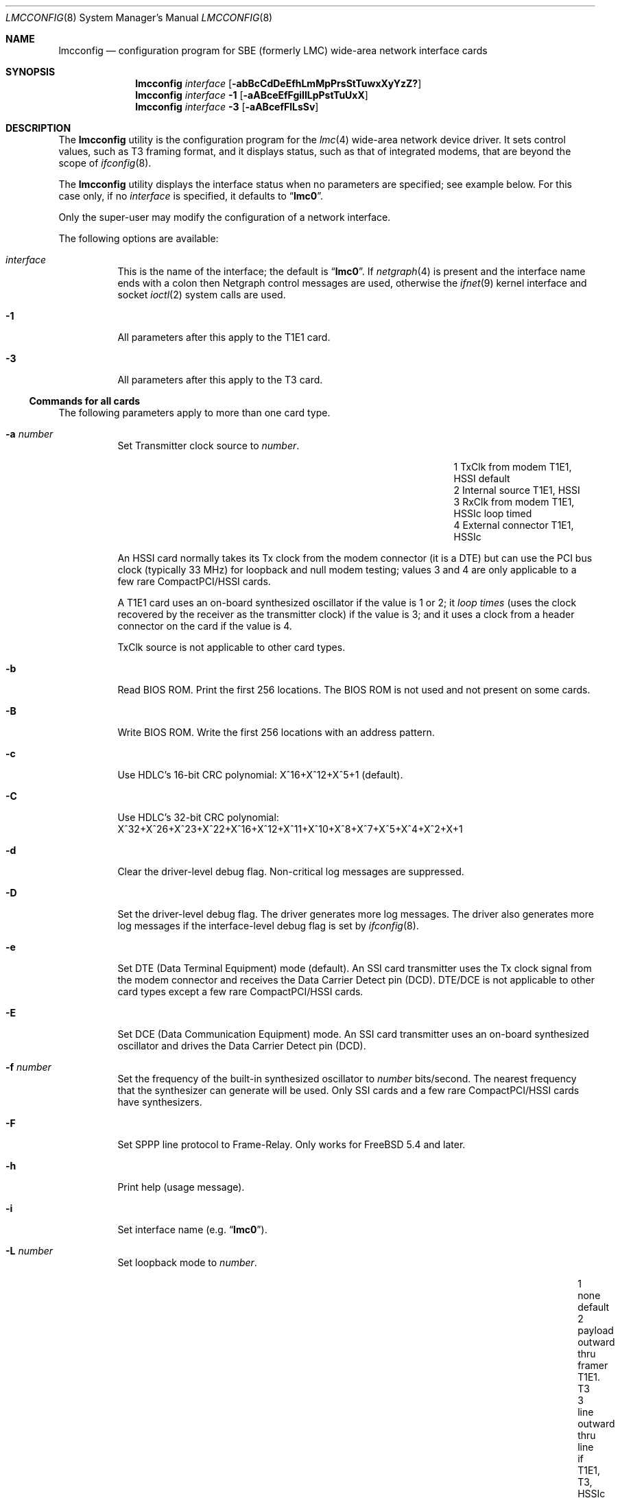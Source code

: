 .\" Copyright (c) 2003 David Boggs. (boggs@boggs.palo-alto.ca.us)
.\" All rights reserved.
.\"
.\" BSD License:
.\"
.\" Redistribution and use in source and binary forms, with or without
.\" modification, are permitted provided that the following conditions
.\" are met:
.\" 1. Redistributions of source code must retain the above copyright
.\"    notice, this list of conditions and the following disclaimer.
.\" 2. Redistributions in binary form must reproduce the above copyright
.\"    notice, this list of conditions and the following disclaimer in the
.\"    documentation and/or other materials provided with the distribution.
.\"
.\" THIS SOFTWARE IS PROVIDED BY THE AUTHOR AND CONTRIBUTORS ``AS IS'' AND
.\" ANY EXPRESS OR IMPLIED WARRANTIES, INCLUDING, BUT NOT LIMITED TO, THE
.\" IMPLIED WARRANTIES OF MERCHANTABILITY AND FITNESS FOR A PARTICULAR PURPOSE
.\" ARE DISCLAIMED.  IN NO EVENT SHALL THE AUTHOR OR CONTRIBUTORS BE LIABLE
.\" FOR ANY DIRECT, INDIRECT, INCIDENTAL, SPECIAL, EXEMPLARY, OR CONSEQUENTIAL
.\" DAMAGES (INCLUDING, BUT NOT LIMITED TO, PROCUREMENT OF SUBSTITUTE GOODS
.\" OR SERVICES; LOSS OF USE, DATA, OR PROFITS; OR BUSINESS INTERRUPTION)
.\" HOWEVER CAUSED AND ON ANY THEORY OF LIABILITY, WHETHER IN CONTRACT, STRICT
.\" LIABILITY, OR TORT (INCLUDING NEGLIGENCE OR OTHERWISE) ARISING IN ANY WAY
.\" OUT OF THE USE OF THIS SOFTWARE, EVEN IF ADVISED OF THE POSSIBILITY OF
.\" SUCH DAMAGE.
.\"
.\" GNU General Public License:
.\"
.\" This program is free software; you can redistribute it and/or modify it 
.\" under the terms of the GNU General Public License as published by the Free 
.\" Software Foundation; either version 2 of the License, or (at your option) 
.\" any later version.
.\" 
.\" This program is distributed in the hope that it will be useful, but WITHOUT 
.\" ANY WARRANTY; without even the implied warranty of MERCHANTABILITY or 
.\" FITNESS FOR A PARTICULAR PURPOSE.  See the GNU General Public License for 
.\" more details.
.\"
.\" You should have received a copy of the GNU General Public License along with
.\" this program; if not, write to the Free Software Foundation, Inc., 59 
.\" Temple Place - Suite 330, Boston, MA  02111-1307, USA.
.\"
.\" $FreeBSD: releng/9.3/usr.sbin/lmcconfig/lmcconfig.8 211397 2010-08-16 15:18:30Z joel $
.\"
.Dd October 3, 2005
.Dt LMCCONFIG 8
.Os
.Sh NAME
.Nm lmcconfig
.Nd configuration program for
.Tn SBE
(formerly
.Tn LMC )
wide-area network interface cards
.Sh SYNOPSIS
.Nm
.Ar interface
.Op Fl abBcCdDeEfhLmMpPrsStTuwxXyYzZ?
.Nm
.Ar interface
.Fl 1
.Op Fl aABceEfFgiIlLpPstTuUxX
.Nm
.Ar interface
.Fl 3
.Op Fl aABcefFlLsSv
.Sh DESCRIPTION
The
.Nm
utility
is the configuration program for the
.Xr lmc 4
wide-area network device driver.
It sets control values, such as T3 framing format,
and it displays status, such as that of integrated modems,
that are beyond the scope of
.Xr ifconfig 8 .
.Pp
The
.Nm
utility
displays the interface status when no parameters are specified;
see example below.
For this case only, if no
.Ar interface
is specified, it defaults to
.Dq Li lmc0 .
.Pp
Only the super-user may modify the configuration of a network interface.
.Pp
The following options are available:
.Bl -tag -width indent
.It Ar interface
This is the name of the interface; the default is
.Dq Li lmc0 .
If
.Xr netgraph 4
is present and the interface name ends with a colon
then Netgraph control messages are used,
otherwise the
.Xr ifnet 9
kernel interface and socket
.Xr ioctl 2
system calls are used.
.It Fl 1
All parameters after this apply to the T1E1 card.
.It Fl 3
All parameters after this apply to the T3 card.
.El
.Ss Commands for all cards
The following parameters apply to more than one card type.
.Bl -tag -width indent
.It Fl a Ar number
Set Transmitter clock source to
.Ar number .
.Pp
.Bl -column "1" "External connector" "T1E1, HSSIc" -offset 2m -compact
.It "1" Ta "TxClk from modem"   Ta "T1E1, HSSI"  Ta "default"
.It "2" Ta "Internal source"    Ta "T1E1, HSSI"
.It "3" Ta "RxClk from modem"   Ta "T1E1, HSSIc" Ta "loop timed"
.It "4" Ta "External connector" Ta "T1E1, HSSIc"
.El
.Pp
An HSSI card normally takes its Tx clock from the modem connector
(it is a DTE) but can use the PCI bus clock (typically 33 MHz)
for loopback and null modem testing; values 3 and 4 are only
applicable to a few rare CompactPCI/HSSI cards.
.Pp
A T1E1 card uses an on-board synthesized oscillator
if the value is 1 or 2; it
.Em loop times
(uses the clock recovered by the receiver as the transmitter clock)
if the value is 3; and it uses a clock from a header connector on
the card if the value is 4.
.Pp
TxClk source is not applicable to other card types.
.It Fl b
Read BIOS ROM.
Print the first 256 locations.
The BIOS ROM is not used and not present on some cards.
.It Fl B
Write BIOS ROM.
Write the first 256 locations with an address pattern.
.It Fl c
Use HDLC's 16-bit CRC polynomial: X^16+X^12+X^5+1 (default).
.It Fl C
Use HDLC's 32-bit CRC polynomial:
X^32+X^26+X^23+X^22+X^16+X^12+X^11+X^10+X^8+X^7+X^5+X^4+X^2+X+1
.It Fl d
Clear the driver-level debug flag.
Non-critical log messages are suppressed.
.It Fl D
Set the driver-level debug flag.
The driver generates more log messages.
The driver also generates more log messages if the interface-level debug
flag is set by
.Xr ifconfig 8 .
.It Fl e
Set DTE (Data Terminal Equipment) mode (default).
An SSI card transmitter uses the Tx clock signal from the modem connector
and receives the Data Carrier Detect pin (DCD).
DTE/DCE is not applicable to other card types except
a few rare CompactPCI/HSSI cards.
.It Fl E
Set DCE (Data Communication Equipment) mode.
An SSI card transmitter uses an on-board synthesized oscillator
and drives the Data Carrier Detect pin (DCD).
.It Fl f Ar number
Set the frequency of the built-in synthesized oscillator to
.Ar number
bits/second.
The nearest frequency that the synthesizer can generate will be used.
Only SSI cards and a few rare CompactPCI/HSSI cards have synthesizers.
.It Fl F
Set SPPP line protocol to Frame-Relay.
Only works for
.Fx 5.4
and later.
.It Fl h
Print help (usage message).
.It Fl i
Set interface name (e.g.\&
.Dq Li lmc0 ) .
.It Fl L Ar number
Set loopback mode to
.Ar number .
.Pp
.Bl -column "99" "payload" "inward thru drvrs/rcvrsxxx" "HSSI, SSI" -offset 1m -compact 
.It  "1" Ta "none"    Ta "default"
.It  "2" Ta "payload" Ta "outward thru framer"     Ta "T1E1. T3"
.It  "3" Ta "line"    Ta "outward thru line if"    Ta "T1E1, T3, HSSIc"
.It  "4" Ta "other"   Ta "inward thru line if"     Ta "T1E1, T3"
.It  "5" Ta "inward"  Ta "inward thru framer"      Ta "T1E1, T3"
.It  "6" Ta "dual"    Ta "inward and outward"      Ta "T1E1, T3"
.It "16" Ta "tulip"   Ta "inward thru Tulip chip"  Ta "all cards"
.It "17" Ta "pins"    Ta "inward thru drvrs/rcvrs" Ta "SSI"
.It "18" Ta "LA/LL"   Ta "assert LA/LL modem pin"  Ta "HSSI, SSI"
.It "19" Ta "LB/RL"   Ta "assert LB/RL modem pin"  Ta "HSSI, SSI"
.El
.It Fl m
Read Tulip MII registers.
Print the 32 16-bit registers in the Media Independent Interface.
.It Fl M Ar addr Ar data
Write Tulip MII register.
Write
.Ar data
into register
.Ar addr .
.It Fl p
Read Tulip PCI configuration registers.
Print the first 16 32-bit registers in the PCI configuration space.
.It Fl P Ar addr Ar data
Write Tulip PCI configuration register.
Write
.Ar data
into register
.Ar addr .
.It Fl s
Read Tulip SROM.
Print the 64 16-bit locations.
The PCI subsystem vendor and device IDs are kept here.
.It Fl S Ar number
Write Tulip SROM.
Initializes the Tulip SROM to card type
.Ar number .
.Pp
.Bl -column "9" -offset 1m -compact
.It 3 Ta HSSI
.It 4 Ta T3
.It 5 Ta SSI
.It 6 Ta T1E1
.It 7 Ta HSSIc
.It 8 Ta SDSL
.It 0 Ta auto-set from MII PHYID
.El
.Pp
If
.Ar number
is zero, then the card type is computed from the gate array
microcode version field in the MII PHYID register.
.Em CAUTION :
if the SROM is incorrect, the card will be unusable!
This command is
.Em so
dangerous that
.Nm
must be edited and recompiled to enable it.
.It Fl t
Read Tulip CSRs.
Print the 16 32-bit control and status registers.
.It Fl T Ar addr Ar data
Write Tulip CSR.
Write
.Ar data
into CSR number
.Ar addr .
Note that
.Ar addr
is a CSR number (0-15) not a byte offset into CSR space.
.It Fl u
Reset event counters to zero.
The driver counts events like packets in and out, errors, discards, etc.
The time when the counters are reset is remembered.
.It Fl U
Reset gate array.
Not needed during normal operation; just for testing.
.It Fl v
Set verbose mode: print more stuff.
.It Fl V
Print the card configuration \[em] see the
.Sx EXAMPLES
section.
.It Fl w
Load gate array from on-board ROM.
Not needed during normal operation; just for testing.
.It Fl W Ar filename
Load gate array microcode from
.Ar filename .
.It Fl x
Select RAWIP mode \[em] bypass line protocol code.
.It Fl X
Select line protocol code rather than RAWIP mode.
.It Fl y
Disable SPPP keep-alive packets.
.It Fl Y
Enable SPPP keep-alive packets.
.It Fl z
Set SPPP line protocol to Cisco-HDLC.
.It Fl Z
Set SPPP line protocol to PPP.
.It Fl ?\&
Print help (usage message).
.El
.Ss Commands for T1E1 cards
The following parameters apply to the T1E1 card type:
.Bl -tag -width indent
.It Fl a Sm Cm y | a | b Sm
Stop sending alarm signal.
.Pp
.Bl -column "y" "Yellow Alarm" "unframed all ones; aka AIS" -offset 1m -compact
.It "y" Ta "Yellow Alarm" Ta "varies with framing"
.It "a" Ta "Red Alarm"    Ta "unframed all ones; aka AIS"
.It "b" Ta "Blue Alarm"   Ta "unframed all ones"
.El
.Pp
Red alarm, also known as AIS (Alarm Indication Signal),
and Blue alarm are identical in T1.
.It Fl A Sm Cm y | a | b Sm
Start sending alarm signal (see table above).
.It Fl B Ar number
Send a Bit Oriented Protocol (BOP) message with code
.Ar number .
BOP codes are six bits.
.It Fl c Ar number
Set cable length to
.Ar number
meters (default: 10 meters).
This is used to set receiver sensitivity
and transmitter line build-out.
.It Fl d
Print the status of the on-board DSU/CSU \[em] see the
.Sx EXAMPLES
section.
.It Fl e Ar number
Set the framing format to
.Ar number :
.Pp
.Bl -column "99" -offset 1m -compact
.It  9 Ta T1-SF/AMI
.It 27 Ta T1-ESF/B8ZS (default)
.It  0 Ta E1-FAS
.It  8 Ta E1-FAS+CRC
.It 16 Ta E1-FAS+CAS
.It 24 Ta E1-FAS+CRC+CAS
.It 32 Ta E1-NO-framing
.El
.It Fl E Ar number
Enable 64Kb time slots (TSs) for the T1E1 card.
The
.Ar number
argument
is a 32-bit hex number (default 0xFFFFFFFF).
The LSB is TS0 and the MSB is TS31.
TS0 and TS25-31 are ignored in T1 mode.
TS0 and TS16 are determined by the framing format in E1 mode.
.It Fl f
Read framer registers.
Print the 512 8-bit registers in the framer chip.
.It Fl F Ar addr Ar data
Write framer register.
Write
.Ar data
into register
.Ar addr .
.It Fl g Ar number
Set receiver gain range to
.Ar number :
.Pp
.Bl -column "0x00" "Medium" "auto-set based on cable length (default)" -offset 1m -compact 
.It "0x24" Ta "Short"  Ta "0 to 20 dB of equalized gain"
.It "0x2C" Ta "Medium" Ta "0 to 30 dB of equalized gain"
.It "0x34" Ta "Long"   Ta "0 to 40 dB of equalized gain"
.It "0x3F" Ta "Extend" Ta "0 to 64 dB of equalized gain (wide open)"
.It "0xFF" Ta "Auto"   Ta "auto-set based on cable length (default)"
.El
.Pp
This sets the level at which
.Em Loss-Of-Signal
is declared.
.It Fl i
Send a
.Em CSU loopback deactivate
inband command (T1-SF only).
.It Fl I
Send a
.Em CSU loopback activate
inband command (T1-SF only).
.It Fl l
Send a
.Em line loopback deactivate
BOP message (T1-ESF only).
.It Fl L
Send a
.Em line loopback activate
BOP message (T1-ESF only).
.It Fl p
Send a
.Em payload loopback deactivate
BOP message (T1-ESF only).
.It Fl P
Send a
.Em payload loopback activate
BOP message (T1-ESF only).
.It Fl s
Print the status of the on-board DSU/CSU \[em] see the
.Sx EXAMPLES
section.
.It Fl t
Stop sending test pattern.
.It Fl T Ar number
Start sending test pattern
.Ar number :
.Pp
.Bl -column "99" -offset 1m -compact
.It  0 Ta unframed X^11+X^9+1
.It  1 Ta unframed X^15+X^14+1
.It  2 Ta unframed X^20+X^17+1
.It  3 Ta unframed X^23+X^18+1
.It  4 Ta unframed X^11+X^9+1  with 7ZS
.It  5 Ta unframed X^15+X^14+1 with 7ZS
.It  6 Ta unframed X^20+X^17+1 with 14ZS (QRSS)
.It  7 Ta unframed X^23+X^18+1 with 14ZS
.It  8 Ta   framed X^11+X^9+1
.It  9 Ta   framed X^15+X^14+1
.It 10 Ta   framed X^20+X^17+1
.It 11 Ta   framed X^23+X^18+1
.It 12 Ta   framed X^11+X^9+1  with 7ZS
.It 13 Ta   framed X^15+X^14+1 with 7ZS
.It 14 Ta   framed X^20+X^17+1 with 14ZS (QRSS)
.It 15 Ta   framed X^23+X^18+1 with 14ZS
.El
.It Fl u Ar number
Set transmit pulse shape to
.Ar number :
.Pp
.Bl -column "99" -offset 1m -compact
.It   0 Ta T1 DSX 0 to 40 meters
.It   2 Ta T1 DSX 40 to 80 meters
.It   4 Ta T1 DSX 80 to 120 meters
.It   6 Ta T1 DSX 120 to 160 meters
.It   8 Ta T1 DSX 160 to 200 meters
.It  10 Ta E1 75-ohm coax pair
.It  12 Ta E1 120-ohm twisted pairs
.It  14 Ta T1 CSU 200 to 2000 meters; set LBO
.It 255 Ta auto-set based on cable length and framing format (default)
.El
.It Fl U Ar number
Set transmit line build-out to
.Ar number :
.Pp
.Bl -column "255" "22.5 dB" "FCC option A" -offset 1m -compact
.It "  0" Ta "0 dB"    Ta "FCC option A"
.It " 16" Ta "7.5 dB"  Ta "FCC option B"
.It " 32" Ta "15 dB"   Ta "FCC option C"
.It " 48" Ta "22.5 dB" Ta "final span"
.It "255" Ta "auto-set based on cable length (default)"
.El
.Pp
This is only applicable if the pulse shape is T1-CSU.
.It Fl v
Set verbose mode: print more stuff.
.It Fl x
Disable transmitter outputs.
.It Fl X
Enable transmitter outputs.
.El
.Ss Commands for T3 cards
The following parameters apply to the T3 card type:
.Bl -tag -width indent
.It Fl a Sm Cm y | a | b | i Sm
Stop sending alarm signal.
.Pp
.Bl -column "y" "Yellow Alarm" "framed 1010... aka AIS" -offset 1m -compact
.It "y" Ta "Yellow Alarm" Ta "X-bits set to 0"
.It "a" Ta "Red Alarm"    Ta "framed 1010... aka AIS"
.It "b" Ta "Blue Alarm"   Ta "unframed all-ones"
.It "i" Ta "Idle signal"  Ta "framed 11001100..."
.El
.It Fl A Sm Cm y | a | b | i Sm
Start sending alarm signal (see table above).
.It Fl B Ar number
Send a BOP (Bit Oriented Protocol) message with code
.Ar number .
BOP codes are six bits.
.It Fl c Ar number
Set cable length to
.Ar number
meters (default: 10 meters).
This is used to set receiver sensitivity
and transmitter line build-out.
.It Fl d
Print the status of the on-board T3 DSU \[em] see the
.Sx EXAMPLES
section.
.It Fl e Ar number
Set the framing format to
.Ar number :
.Pp
.Bl -column "100" -offset 1m -compact
.It 100 Ta T3-C-bit parity
.It 101 Ta T3-M13 format
.El
.It Fl f
Read framer registers.
Print the 22 8-bit registers in the framer chip.
.It Fl F Ar addr Ar data
Write framer register.
Write
.Ar data
into register
.Ar addr .
.It Fl l
Send a
.Em line loopback deactivate
BOP message.
.It Fl L
Send a
.Em line loopback activate
BOP message.
.It Fl s
Print the status of the on-board T3 DSU \[em] see the
.Sx EXAMPLES
section.
.It Fl S Ar number
Set payload scrambler polynomial to
.Ar number :
.Pp
.Bl -column "9" -offset 1m -compact
.It 1 Ta payload scrambler disabled
.It 2 Ta X^43+1: DigitalLink and Kentrox
.It 3 Ta X^20+X^17+1 w/28ZS: Larscom
.El
Payload scrambler polynomials are not standardized.
.It Fl v
Set verbose mode: print more stuff.
.It Fl V Ar number
Set transmit frequency offset to
.Ar number .
Some T3 cards can offset the transmitter frequency from 44.736 MHz.
.Ar Number
is in the range (0..4095); 2048 is zero offset; step size is about 3 Hz.
A
.Ar number
is written to a Digital-Analog Converter (DAC) which connects
to a Voltage Controlled Crystal Oscillator (VCXO).
.El
.Ss Event Counters
The device driver counts many interesting events such as
packets in and out, errors and discards.
The table below lists the event counters and describes what they count.
.Bl -tag -width ".Va underruns"
.It Va ibytes
Bytes received in packets with good ending status.
.It Va obytes
Bytes transmitted.
.It Va ipackets
Packets received with good ending status.
.It Va opackets
Packets transmitted.
.It Va ierrors
Packets received with bad ending status.
.It Va oerrors
Packets transmitted with bad ending status.
.It Va idiscards
Packets received but discarded because
the input queue was full or the interface was down.
.It Va odiscards
Packets presented for transmission but discarded because
the output queue was full or the interface was down.
.It Va txdma
Packets presented for transmission but queued and retried later
because no DMA descriptors were available.
This can happen during normal operation and is not an indication of trouble.
.It Va fifo-overrun
Packets that started to arrive, but were aborted because
the card was unable to DMA data to memory fast enough
to prevent the receiver fifo from overflowing.
.It Va fifo-underrun
Packets that started to transmit but were aborted because
the card was unable to DMA data from the memory fast enough
to prevent the transmitter fifo from underflowing.
When this happens, the transmitter threshold is increased,
so that more bytes are required to be in the fifo
before the transmitter is started.
.It Va missed
Packets that are missed because the receiver is stopped.
.It Va overruns
Packets that are missed because the receiver
had no DMA descriptors available.
.It Va fdl_pkts
Packets received on the T1 Facility Data Link.
.It Va crc-errs
Cyclic Redundancy Checksum errors detected by the CRC-6 in
T1 Extended SuperFrames (ESF) or the CRC-4 in E1 frames.
.It Va lcv-errs
Line Coding Violation errors:
Alternate Mark Inversion (AMI) errors for T1-SF,
Bipolar 8-Zero Substitution (B8ZS) errors for T1-ESF, or
High Density Bipolar with 3-Zero Substitution (HDB3) errors for E1 or
Bipolar 3-Zero Substitution (B3ZS) errors for T3.
.It Va frm-errs
T1 or T3 bit errors in the frame alignment signal.
.It Va febe-errs
Far End Block Errors:
T1 or T3 bit errors detected by the device at the far end of the link.
.It Va par-errs
T3 bit errors detected by the hop-by-hop parity mechanism.
.It Va cpar-errs
T3 bit errors detected by the end-to-end parity mechanism.
.It Va mfrm-errs
T3 bit errors in the multi-frame alignment signal.
.El
.Ss Transmit Speed
The hardware counts transmit clocks divided by 2048.
The software computes
.Dq "Tx speed"
from this (see
.Sx EXAMPLES
below).
The transmit clock is the bit rate of the circuit divided by two if the
circuit is idle and divided by four if the circuit is carrying a packet.
So an idle circuit reports a Tx speed equal to its bit rate,
and a busy circuit reports a Tx speed equal to half its bit rate.
.Pp
This
.Dq "bit rate"
does not include circuit-level overhead bits
(such as T1 or T3 frame bits) but does include HDLC stuff bits.
An idle T1 circuit with a raw bit rate of 1544000 and a
bit-rate-minus-overhead of 1536000 will report a
.Dq "Tx speed"
of ((1536000 bitand 4095) plus or minus 4096).
Sometimes it will even get the correct answer of 1536000, and
if the link is fully loaded it will report about 768000 bits/sec.
.Pp
It is not a perfect bit rate meter (the circuit must be idle),
but it is a useful circuit utilization meter if you know the
circuit bit rate and do some arithmetic.
Software recalculates
Tx speed once a second; the measurement period has some jitter.
.Sh EXAMPLES
When
.Dq Li lmc0
is a T1E1 card,
.Dq Li lmcconfig lmc0
generates the following output:
.Bd -literal -offset 2m
Card name:		lmc0
Card type:		SBE/LMC T1E1 card
Link status:		Up
Tx Speed:		1548288
Line Prot/Pkg:		Frame-Relay/SPPP
SPPP Keep-alives:	OFF
CRC length:		16 bits
Loopback:		None
Tx Clk src:		Internal source
Format-Frame/Code:	T1-ESF/B8ZS
TimeSlot [31-0]:	0x01FFFFFE
Cable length:		10 meters
Tx pulse shape:		auto-set to T1-DSX: 0 to 40 meters
Rx gain max:		auto-set to 20.0 dB
Current time:		Thu Sep 29 21:48:51 2005
Cntrs reset:		Thu Sep 29 16:21:05 2005
RX bytes:               15053836
RX packets:             23271
TX bytes:               1732169
TX packets:             20526
Rx fdl pkts:            5443
.Ed
.Pp
When
.Dq Li lmc0
is a T1E1 card,
.Dq Li "lmcconfig lmc0 -1 -d"
generates the following output:
.Bd -literal -offset 2m
Format-Frame/Code:	T1-ESF/B8ZS
TimeSlot [31-0]:	0x01FFFFFE
Tx Clk src:		Internal source
Tx Speed:		1548288
Tx pulse shape:		T1-DSX: 0 to 40 meters
Tx outputs:    		Enabled
Line impedance:		100 ohms
Max line loss: 		20.0 dB
Cur line loss: 		 3.1 dB
Invert data:   		No
Line    loop:  		No
Payload loop:  		No
Framer  loop:  		No
Analog  loop:  		No
Tx AIS:        		No
Rx AIS:        		No
Tx BOP RAI:    		No
Rx BOP RAI:    		No
Rx LOS analog: 		No
Rx LOS digital:		No
Rx LOF:        		No
Tx QRS:        		No
Rx QRS:        		No
LCV errors:    		0
CRC errors:    		0
Frame errors:  		0
Sev Err Frms:  		0
Change of Frm align:	0
Loss of Frame events:	0
Last Tx BOP msg:	0x00 (Yellow Alarm (far end LOF))
Last Rx BOP msg:	0x00 (Yellow Alarm (far end LOF))
SNMP Near-end performance data:
 LCV=0 LOS=0 FE=0 CRC=0 AIS=0 SEF=0 OOF=0  RAI=0
ANSI Far-end performance reports:
 SEQ=1 CRC=0 SE=0 FE=0 LV=0 SL=0 LB=0
 SEQ=0 CRC=0 SE=0 FE=0 LV=0 SL=0 LB=0
 SEQ=3 CRC=0 SE=0 FE=0 LV=0 SL=0 LB=0
 SEQ=2 CRC=0 SE=0 FE=0 LV=0 SL=0 LB=0
.Ed
.Sh DIAGNOSTICS
Messages indicating the specified interface does not exist, or
the user is not privileged and tried to alter an interface's configuration.
.Sh SEE ALSO
.Xr ioctl 2 ,
.Xr lmc 4 ,
.Xr netgraph 4 ,
.Xr ifconfig 8 ,
.Xr ifnet 9
.Pp
.Pa http://www.sbei.com/
.Sh HISTORY
This is a total rewrite of the program
.Nm lmcctl
by
.An "Andrew Stanley-Jones" .
.Sh AUTHORS
.An "David Boggs" Aq boggs@boggs.palo-alto.ca.us
